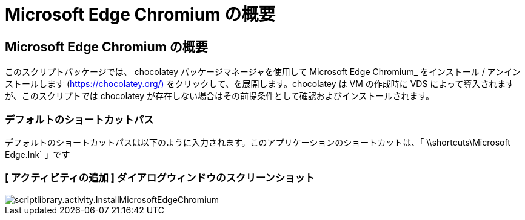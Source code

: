 = Microsoft Edge Chromium の概要
:allow-uri-read: 




== Microsoft Edge Chromium の概要

このスクリプトパッケージでは、 chocolatey パッケージマネージャを使用して Microsoft Edge Chromium_ をインストール / アンインストールします (https://chocolatey.org/)[] をクリックして、を展開します。chocolatey は VM の作成時に VDS によって導入されますが、このスクリプトでは chocolatey が存在しない場合はその前提条件として確認およびインストールされます。



=== デフォルトのショートカットパス

デフォルトのショートカットパスは以下のように入力されます。このアプリケーションのショートカットは、「 \\shortcuts\Microsoft Edge.lnk` 」です



=== [ アクティビティの追加 ] ダイアログウィンドウのスクリーンショット

image::scriptlibrary.activity.InstallMicrosoftEdgeChromium.png[scriptlibrary.activity.InstallMicrosoftEdgeChromium]

